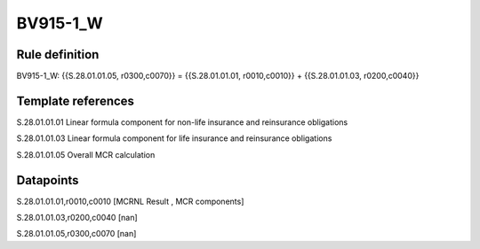 =========
BV915-1_W
=========

Rule definition
---------------

BV915-1_W: {{S.28.01.01.05, r0300,c0070}} = {{S.28.01.01.01, r0010,c0010}} + {{S.28.01.01.03, r0200,c0040}}


Template references
-------------------

S.28.01.01.01 Linear formula component for non-life insurance and reinsurance obligations

S.28.01.01.03 Linear formula component for life insurance and reinsurance obligations

S.28.01.01.05 Overall MCR calculation


Datapoints
----------

S.28.01.01.01,r0010,c0010 [MCRNL Result , MCR components]

S.28.01.01.03,r0200,c0040 [nan]

S.28.01.01.05,r0300,c0070 [nan]



